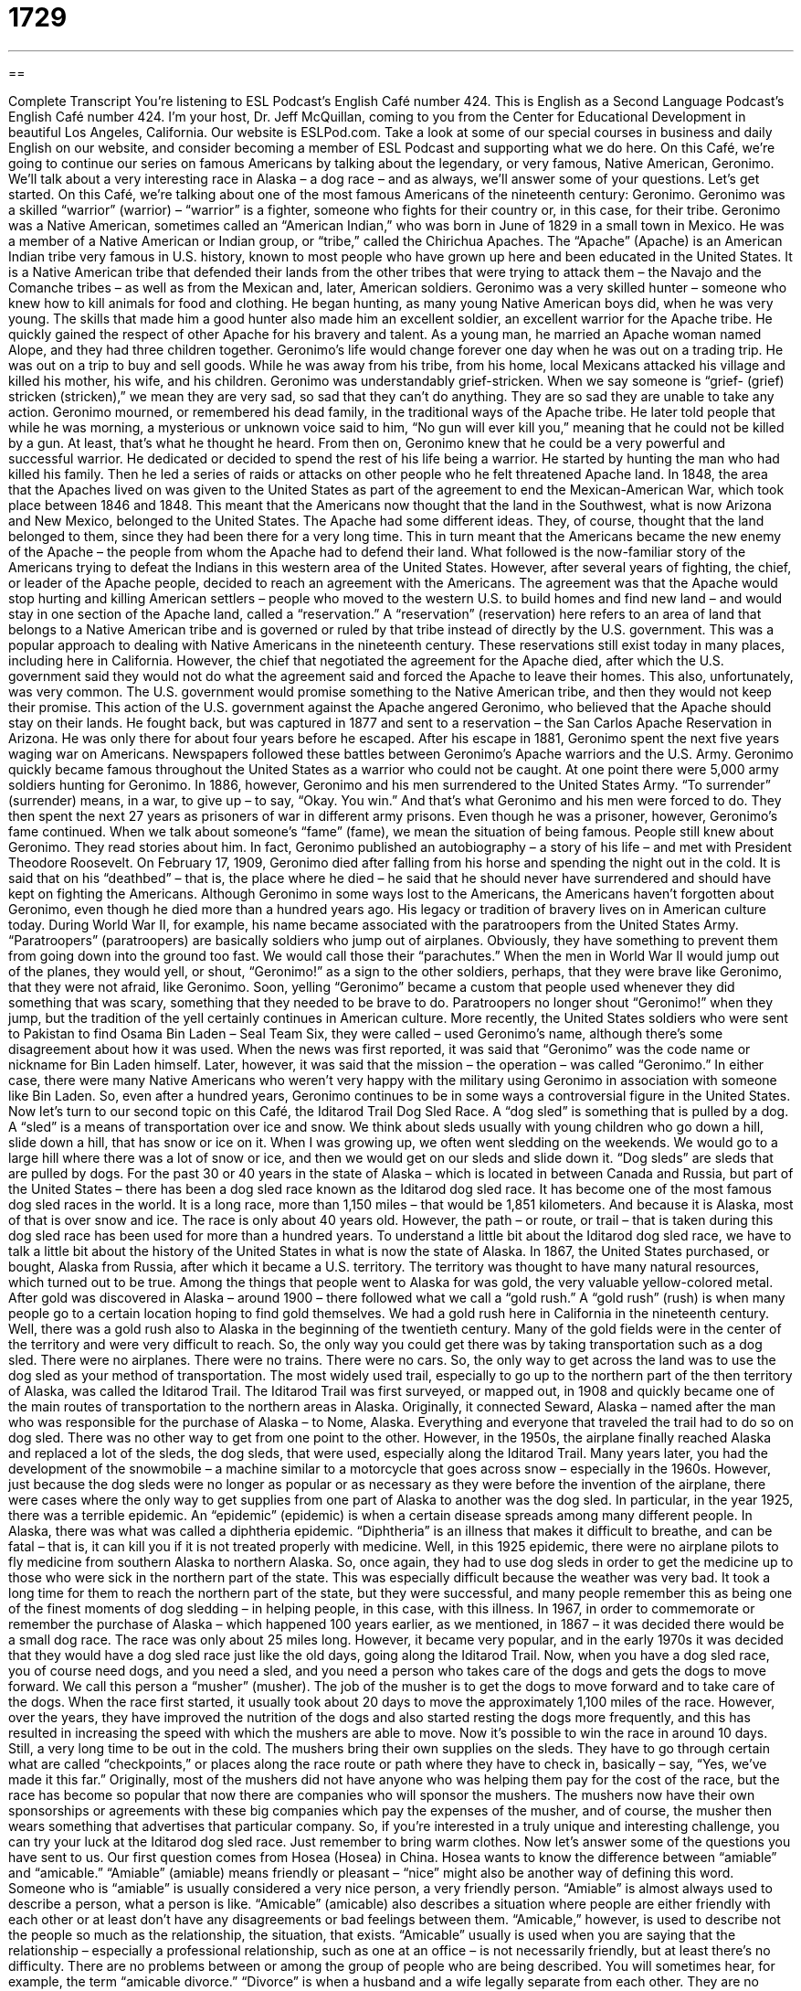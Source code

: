 = 1729
:toc: left
:toclevels: 3
:sectnums:
:stylesheet: ../../../myAdocCss.css

'''

== 

Complete Transcript
You’re listening to ESL Podcast’s English Café number 424.
This is English as a Second Language Podcast’s English Café number 424. I'm your host, Dr. Jeff McQuillan, coming to you from the Center for Educational Development in beautiful Los Angeles, California.
Our website is ESLPod.com. Take a look at some of our special courses in business and daily English on our website, and consider becoming a member of ESL Podcast and supporting what we do here.
On this Café, we’re going to continue our series on famous Americans by talking about the legendary, or very famous, Native American, Geronimo. We’ll talk about a very interesting race in Alaska – a dog race – and as always, we’ll answer some of your questions. Let’s get started.
On this Café, we’re talking about one of the most famous Americans of the nineteenth century: Geronimo. Geronimo was a skilled “warrior” (warrior) – “warrior” is a fighter, someone who fights for their country or, in this case, for their tribe. Geronimo was a Native American, sometimes called an “American Indian,” who was born in June of 1829 in a small town in Mexico. He was a member of a Native American or Indian group, or “tribe,” called the Chirichua Apaches.
The “Apache” (Apache) is an American Indian tribe very famous in U.S. history, known to most people who have grown up here and been educated in the United States. It is a Native American tribe that defended their lands from the other tribes that were trying to attack them – the Navajo and the Comanche tribes – as well as from the Mexican and, later, American soldiers.
Geronimo was a very skilled hunter – someone who knew how to kill animals for food and clothing. He began hunting, as many young Native American boys did, when he was very young. The skills that made him a good hunter also made him an excellent soldier, an excellent warrior for the Apache tribe. He quickly gained the respect of other Apache for his bravery and talent. As a young man, he married an Apache woman named Alope, and they had three children together.
Geronimo’s life would change forever one day when he was out on a trading trip. He was out on a trip to buy and sell goods. While he was away from his tribe, from his home, local Mexicans attacked his village and killed his mother, his wife, and his children. Geronimo was understandably grief-stricken. When we say someone is “grief- (grief) stricken (stricken),” we mean they are very sad, so sad that they can't do anything. They are so sad they are unable to take any action.
Geronimo mourned, or remembered his dead family, in the traditional ways of the Apache tribe. He later told people that while he was morning, a mysterious or unknown voice said to him, “No gun will ever kill you,” meaning that he could not be killed by a gun. At least, that's what he thought he heard. From then on, Geronimo knew that he could be a very powerful and successful warrior. He dedicated or decided to spend the rest of his life being a warrior. He started by hunting the man who had killed his family. Then he led a series of raids or attacks on other people who he felt threatened Apache land.
In 1848, the area that the Apaches lived on was given to the United States as part of the agreement to end the Mexican-American War, which took place between 1846 and 1848. This meant that the Americans now thought that the land in the Southwest, what is now Arizona and New Mexico, belonged to the United States. The Apache had some different ideas. They, of course, thought that the land belonged to them, since they had been there for a very long time. This in turn meant that the Americans became the new enemy of the Apache – the people from whom the Apache had to defend their land.
What followed is the now-familiar story of the Americans trying to defeat the Indians in this western area of the United States. However, after several years of fighting, the chief, or leader of the Apache people, decided to reach an agreement with the Americans. The agreement was that the Apache would stop hurting and killing American settlers – people who moved to the western U.S. to build homes and find new land – and would stay in one section of the Apache land, called a “reservation.”
A “reservation” (reservation) here refers to an area of land that belongs to a Native American tribe and is governed or ruled by that tribe instead of directly by the U.S. government. This was a popular approach to dealing with Native Americans in the nineteenth century. These reservations still exist today in many places, including here in California.
However, the chief that negotiated the agreement for the Apache died, after which the U.S. government said they would not do what the agreement said and forced the Apache to leave their homes. This also, unfortunately, was very common. The U.S. government would promise something to the Native American tribe, and then they would not keep their promise. This action of the U.S. government against the Apache angered Geronimo, who believed that the Apache should stay on their lands.
He fought back, but was captured in 1877 and sent to a reservation – the San Carlos Apache Reservation in Arizona. He was only there for about four years before he escaped. After his escape in 1881, Geronimo spent the next five years waging war on Americans. Newspapers followed these battles between Geronimo's Apache warriors and the U.S. Army. Geronimo quickly became famous throughout the United States as a warrior who could not be caught. At one point there were 5,000 army soldiers hunting for Geronimo.
In 1886, however, Geronimo and his men surrendered to the United States Army. “To surrender” (surrender) means, in a war, to give up – to say, “Okay. You win.” And that's what Geronimo and his men were forced to do. They then spent the next 27 years as prisoners of war in different army prisons. Even though he was a prisoner, however, Geronimo's fame continued. When we talk about someone's “fame” (fame), we mean the situation of being famous. People still knew about Geronimo. They read stories about him. In fact, Geronimo published an autobiography – a story of his life – and met with President Theodore Roosevelt.
On February 17, 1909, Geronimo died after falling from his horse and spending the night out in the cold. It is said that on his “deathbed” – that is, the place where he died – he said that he should never have surrendered and should have kept on fighting the Americans. Although Geronimo in some ways lost to the Americans, the Americans haven't forgotten about Geronimo, even though he died more than a hundred years ago. His legacy or tradition of bravery lives on in American culture today.
During World War II, for example, his name became associated with the paratroopers from the United States Army. “Paratroopers” (paratroopers) are basically soldiers who jump out of airplanes. Obviously, they have something to prevent them from going down into the ground too fast. We would call those their “parachutes.” When the men in World War II would jump out of the planes, they would yell, or shout, “Geronimo!” as a sign to the other soldiers, perhaps, that they were brave like Geronimo, that they were not afraid, like Geronimo.
Soon, yelling “Geronimo” became a custom that people used whenever they did something that was scary, something that they needed to be brave to do. Paratroopers no longer shout “Geronimo!” when they jump, but the tradition of the yell certainly continues in American culture. More recently, the United States soldiers who were sent to Pakistan to find Osama Bin Laden – Seal Team Six, they were called – used Geronimo's name, although there's some disagreement about how it was used.
When the news was first reported, it was said that “Geronimo” was the code name or nickname for Bin Laden himself. Later, however, it was said that the mission – the operation – was called “Geronimo.” In either case, there were many Native Americans who weren’t very happy with the military using Geronimo in association with someone like Bin Laden. So, even after a hundred years, Geronimo continues to be in some ways a controversial figure in the United States.
Now let's turn to our second topic on this Café, the Iditarod Trail Dog Sled Race. A “dog sled” is something that is pulled by a dog. A “sled” is a means of transportation over ice and snow. We think about sleds usually with young children who go down a hill, slide down a hill, that has snow or ice on it. When I was growing up, we often went sledding on the weekends. We would go to a large hill where there was a lot of snow or ice, and then we would get on our sleds and slide down it. “Dog sleds” are sleds that are pulled by dogs.
For the past 30 or 40 years in the state of Alaska – which is located in between Canada and Russia, but part of the United States – there has been a dog sled race known as the Iditarod dog sled race. It has become one of the most famous dog sled races in the world. It is a long race, more than 1,150 miles – that would be 1,851 kilometers. And because it is Alaska, most of that is over snow and ice. The race is only about 40 years old. However, the path – or route, or trail – that is taken during this dog sled race has been used for more than a hundred years.
To understand a little bit about the Iditarod dog sled race, we have to talk a little bit about the history of the United States in what is now the state of Alaska. In 1867, the United States purchased, or bought, Alaska from Russia, after which it became a U.S. territory. The territory was thought to have many natural resources, which turned out to be true. Among the things that people went to Alaska for was gold, the very valuable yellow-colored metal. After gold was discovered in Alaska – around 1900 – there followed what we call a “gold rush.”
A “gold rush” (rush) is when many people go to a certain location hoping to find gold themselves. We had a gold rush here in California in the nineteenth century. Well, there was a gold rush also to Alaska in the beginning of the twentieth century. Many of the gold fields were in the center of the territory and were very difficult to reach. So, the only way you could get there was by taking transportation such as a dog sled. There were no airplanes. There were no trains. There were no cars. So, the only way to get across the land was to use the dog sled as your method of transportation.
The most widely used trail, especially to go up to the northern part of the then territory of Alaska, was called the Iditarod Trail. The Iditarod Trail was first surveyed, or mapped out, in 1908 and quickly became one of the main routes of transportation to the northern areas in Alaska. Originally, it connected Seward, Alaska – named after the man who was responsible for the purchase of Alaska – to Nome, Alaska. Everything and everyone that traveled the trail had to do so on dog sled. There was no other way to get from one point to the other.
However, in the 1950s, the airplane finally reached Alaska and replaced a lot of the sleds, the dog sleds, that were used, especially along the Iditarod Trail. Many years later, you had the development of the snowmobile – a machine similar to a motorcycle that goes across snow – especially in the 1960s. However, just because the dog sleds were no longer as popular or as necessary as they were before the invention of the airplane, there were cases where the only way to get supplies from one part of Alaska to another was the dog sled.
In particular, in the year 1925, there was a terrible epidemic. An “epidemic” (epidemic) is when a certain disease spreads among many different people. In Alaska, there was what was called a diphtheria epidemic. “Diphtheria” is an illness that makes it difficult to breathe, and can be fatal – that is, it can kill you if it is not treated properly with medicine. Well, in this 1925 epidemic, there were no airplane pilots to fly medicine from southern Alaska to northern Alaska. So, once again, they had to use dog sleds in order to get the medicine up to those who were sick in the northern part of the state.
This was especially difficult because the weather was very bad. It took a long time for them to reach the northern part of the state, but they were successful, and many people remember this as being one of the finest moments of dog sledding – in helping people, in this case, with this illness. In 1967, in order to commemorate or remember the purchase of Alaska – which happened 100 years earlier, as we mentioned, in 1867 – it was decided there would be a small dog race. The race was only about 25 miles long. However, it became very popular, and in the early 1970s it was decided that they would have a dog sled race just like the old days, going along the Iditarod Trail.
Now, when you have a dog sled race, you of course need dogs, and you need a sled, and you need a person who takes care of the dogs and gets the dogs to move forward. We call this person a “musher” (musher). The job of the musher is to get the dogs to move forward and to take care of the dogs. When the race first started, it usually took about 20 days to move the approximately 1,100 miles of the race. However, over the years, they have improved the nutrition of the dogs and also started resting the dogs more frequently, and this has resulted in increasing the speed with which the mushers are able to move. Now it's possible to win the race in around 10 days. Still, a very long time to be out in the cold.
The mushers bring their own supplies on the sleds. They have to go through certain what are called “checkpoints,” or places along the race route or path where they have to check in, basically – say, “Yes, we've made it this far.” Originally, most of the mushers did not have anyone who was helping them pay for the cost of the race, but the race has become so popular that now there are companies who will sponsor the mushers. The mushers now have their own sponsorships or agreements with these big companies which pay the expenses of the musher, and of course, the musher then wears something that advertises that particular company.
So, if you're interested in a truly unique and interesting challenge, you can try your luck at the Iditarod dog sled race. Just remember to bring warm clothes.
Now let's answer some of the questions you have sent to us.
Our first question comes from Hosea (Hosea) in China. Hosea wants to know the difference between “amiable” and “amicable.” “Amiable” (amiable) means friendly or pleasant – “nice” might also be another way of defining this word. Someone who is “amiable” is usually considered a very nice person, a very friendly person. “Amiable” is almost always used to describe a person, what a person is like.
“Amicable” (amicable) also describes a situation where people are either friendly with each other or at least don't have any disagreements or bad feelings between them. “Amicable,” however, is used to describe not the people so much as the relationship, the situation, that exists. “Amicable” usually is used when you are saying that the relationship – especially a professional relationship, such as one at an office – is not necessarily friendly, but at least there's no difficulty. There are no problems between or among the group of people who are being described.
You will sometimes hear, for example, the term “amicable divorce.” “Divorce” is when a husband and a wife legally separate from each other. They are no longer legally husband and wife. An “amicable divorce,” then, is not necessarily a friendly situation, a friendly divorce, but rather one in which there were no serious problems, or at least there were no bad feelings between the husband and the wife.
In business, we could also talk about “amicable negotiations” – how we negotiate or come to an agreement with another person. That can also be “amicable.” It can be without difficulty, or without bad feelings. You could have an amicable meeting where you get together with a group of people. Once again, you may not like the other people, but at least you don't have any bad feelings, any negative feelings, toward them.
Our next question comes from Lucas (Lucas) in Brazil. Lucas wants to know the meaning and uses of the word “bias.” “Bias” (bias) is when you have an opinion in favor of or against a thing or a person, usually one that is considered to be unfair. “Bias” is often associated with another word: “prejudice” (prejudice). “To be prejudiced” or to be “biased” is to have an opinion about something that doesn't allow you to be fair to the other person. Perhaps you have decided, even before meeting the other person or before thinking about the situation, what your opinion will be. That would be a case of bias.
If, for example, I find out that my brother did something wrong, and someone asks me about what happened, I will probably be biased. I will have my own opinion because he's my brother and I want to defend him, so I'm not necessarily going to be the opposite of biased, which would be “objective” – someone who doesn't come in with an opinion, who tries to be fair without worrying about whether they like the person or they are influenced by something else that would make them have a certain opinion. The plural of “bias” is “biases” (biases), just so you know.
Now, Lucas was doing some reading of legal articles – articles related to the law – and there, “bias” is a very important concept. “Bias” on behalf of a judge or someone who's making a legal decision is considered to be a very bad thing, and rightly so. You don't want a judge who, for example, doesn't like people who have blonde hair or who doesn't like women or who doesn't like bald people. That would be the worst kind of bias, I think, personally. “Bias” then, is definitely something you try to avoid in a legal system among judges and jurors.
“Jurors” (jurors) are the people who decide whether someone is guilty or innocent. Usually, in the United States, there are 12 people – 12 jurors. In general conversation, bias is also considered a negative thing in most situations. Sometimes, people will even say, “Well, I think my son is best baseball player in the world, but of course I'm biased.” When a father says that about his son, he's saying, “Well, of course I love my son, and so I'm going to have a high opinion of him, and I won't necessarily be fair in judging other children in comparison to my son.”
We’re not biased here at ESL Podcast. You can ask any kind of question. Well, we won't answer any kind of question, but you can certainly ask any kind of question. Just email us. Our email address is eslpod@eslpod.com. Unfortunately, we get many more questions than we can answer here on the Café, but we’ll do our best.
From Los Angeles, California, I'm Jeff McQuillan. Thank you for listening. Come back and listen to us again right here on the English Café.
ESL Podcast’s English Café was written and produced by Dr. Jeff McQuillan and Dr. Lucy Tse. Copyright 2013 by the Center for Educational Development.
Glossary
warrior – soldier; fighter
* Many cultures believe that being a warrior means that you are brave and have no fear in battle or war.
Apache – a tribe or cultural group of Native Americans who live in the Southwestern United States, primarily in Arizona
* The Apache were one of the most feared tribes because of their reputation for being good hunters and fighters.
to mourn – to celebrate the death of someone by remembering them and being sad that they are no longer alive
* Yuki and her sister mourned their father by inviting family and friends to gather and share memories of him.
raid – a surprise, military attack on a town or village
* The raid happened in the middle of the night when the people in town were sleeping so that they wouldn’t be able to defend themselves.
settler – one of the first people to move to a new land or area to build houses and towns, and to live there
* Many of the settlers who moved west in the United States were hoping to find gold that would make them rich.
reservation – an area of land set aside by the United States government where Native Americans can live and govern themselves
* Many reservations today are not only places where Native Americans live but also places where tourists can visit to learn about Native American culture.
paratrooper – a soldier who is trained to jump out of an airplane using a parachute (a large piece of material worn on the back to slow one’s fall to the ground)
* The paratroopers in World War II were considered some of the bravest soldiers because of the dangers they faced jumping out of the planes into battle.
dog sled – a special cart that is used to travel over snow and that is pulled by dogs
* Anora rode the dog sled over the snowy hills.
to survey – to create a map of an area that had never been measured and mapped before
* When they surveyed the land, the mapmakers not only wrote down the distances, but also the mountains and other natural features found there.
musher – a person who drives a dog sled (a special cart used for traveling over snow)
* The mushers who race in the Iditarod Dog Sled Race train with their dogs year round to be sure they are ready for the difficult race.
checkpoint – a stop along a race or route used for controlling people’s entrance or checking a traveler’s progress
* The race has many checkpoints where racers can rest and get food and water.
sponsorship – when a company gives an athlete money or free items to help them train for a race or game in return for the athlete using or wearing those products in public
* Nike sponsors many athletes by giving them free shoes and clothing. In return, the athletes wear Nike items when they compete to promote the brand.
amiable – being friendly and pleasant
* We are looking for salespeople who are amiable and who feel comfortable dealing with customers of all types.
amicable – with the relationship between people being friendly and without disagreement or bad feelings
* For years, Louisa and Christine couldn’t get along, but their relationship is amicable now.
bias – prejudice (an already made opinion) in favor of or against one thing, person, or group compared with another, usually in a way considered to be unfair
* Guillermo thinks that his children are the smartest kids in the world, but he admits that he might be biased.
What Insiders Know
The American Dog Derby
Every year on the third weekend of February, the American Dog Derby is held in Ashton, Idaho. It is the oldest dog sled race in the United States.
The first race was held on March 4, 1917. It was run from Yellowstone, Montana up to Ashton Idaho, which is a distance of 55 miles (88.5 kilometers). Sixteen teams registered for the race, but only four teams completed in the 55-mile “journey” (trip).
The American Dog Derby became so popular that by 1921, an “estimated” (approximate) crowd of 10,000 arrived in Ashton to watch the races. There were special trains that brought in people from all over the country. It was a great success for people “catering to” (providing services for) “spectators” (people watching a sporting event) as hotels were immediately filled with guests, and bars and restaurants were very busy.
The popularity of the American Dog Derby “waned” (went down) when “snowmobiles” (a vehicle with a motor used for traveling over snow) become popular. The last American Dog Derby was held in 1961.
However, in 1993, the American Dog Derby was “revived” (brought back to live). Twenty-one racers participated in a two-day race, and since then, the number of people interested in participating has grown each year.
Today, there are five major races in the American Dog Derby, the longest being the “Tud Kent Race” which has an approximate distance of 92 miles (148 kilometers), requiring nine to 12 dogs to complete. Another race, called the “Ray Gordon Race,” “spans” (crosses the distance of) 60 miles (96.5 kilometers) and involves eight to 10 dogs. The shortest race is called the “Mutt Race” and covers 100 yards (91 meters) and requires only one dog.